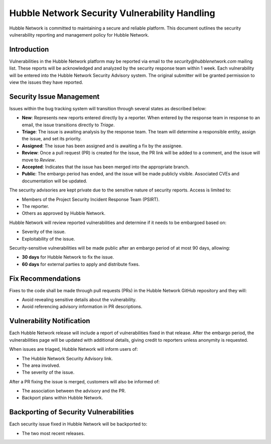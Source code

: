.. _vulnerability_process:

Hubble Network Security Vulnerability Handling
##############################################

Hubble Network is committed to maintaining a secure and reliable
platform. This document outlines the security vulnerability reporting
and management policy for Hubble Network.

Introduction
============

Vulnerabilities in the Hubble Network platform may be reported via
email to the `security@hubblenetwork.com` mailing list. These reports
will be acknowledged and analyzed by the security response team within
1 week. Each vulnerability will be entered into the Hubble Network
Security Advisory system. The original submitter will be granted
permission to view the issues they have reported.


Security Issue Management
=========================

Issues within the bug tracking system will transition through several states as described below:

.. graphviz::

   digraph {
      node [style = rounded];
      init [shape = point];
      New [shape = box];
      Triage [shape = box];
      {
        rank = same;
        rankdir = LR;
        Assigned [shape = box];
        Rejected [shape = box];
      }
      Review [shape = box];
      Accepted [shape = box];
      Public [shape = box];
   
      init -> New;
      New -> Triage;
      Triage -> Rejected [dir = both];
      Triage -> Assigned;
      Assigned -> Review [dir = both];
      Review -> Accepted;
      Review -> Rejected;
      Accepted -> Public;
   }

- **New**: Represents new reports entered directly by a reporter. When
  entered by the response team in response to an email, the issue
  transitions directly to `Triage`.

- **Triage**: The issue is awaiting analysis by the response team. The
  team will determine a responsible entity, assign the issue, and
  set its priority.

- **Assigned**: The issue has been assigned and is awaiting a fix by
  the assignee.

- **Review**: Once a pull request (PR) is created for the issue, the
  PR link will be added to a comment, and the issue will move to `Review`.

- **Accepted**: Indicates that the issue has been merged into the
  appropriate branch.

- **Public**: The embargo period has ended, and the issue will be made
  publicly visible. Associated CVEs and documentation will be updated.

The security advisories are kept private due to the sensitive nature
of security reports. Access is limited to:

- Members of the Project Security Incident Response Team (PSIRT).

- The reporter.

- Others as approved by Hubble Network.

Hubble Network will review reported vulnerabilities and determine if it needs
to be embargoed based on:

-  Severity of the issue.

-  Exploitability of the issue.

Security-sensitive vulnerabilities will be made public after an
embargo period of at most 90 days, allowing:

- **30 days** for Hubble Network to fix the issue.

- **60 days** for external parties to apply and distribute fixes.

Fix Recommendations
===================

Fixes to the code shall be made through pull requests (PRs) in the
Hubble Network GitHub repository and they will:

-   Avoid revealing sensitive details about the vulnerability.

-   Avoid referencing advisory information in PR descriptions.


Vulnerability Notification
==========================

Each Hubble Network release will include a report of vulnerabilities
fixed in that release. After the embargo period, the vulnerabilities
page will be updated with additional details, giving credit to
reporters unless anonymity is requested.

When issues are triaged, Hubble Network will inform users of:

-   The Hubble Network Security Advisory link.

-   The area involved.

-   The severity of the issue.

After a PR fixing the issue is merged, customers will also be informed of:

-   The association between the advisory and the PR.

-   Backport plans within Hubble Network.

Backporting of Security Vulnerabilities
=======================================

Each security issue fixed in Hubble Network will be backported to:

-   The two most recent releases.
